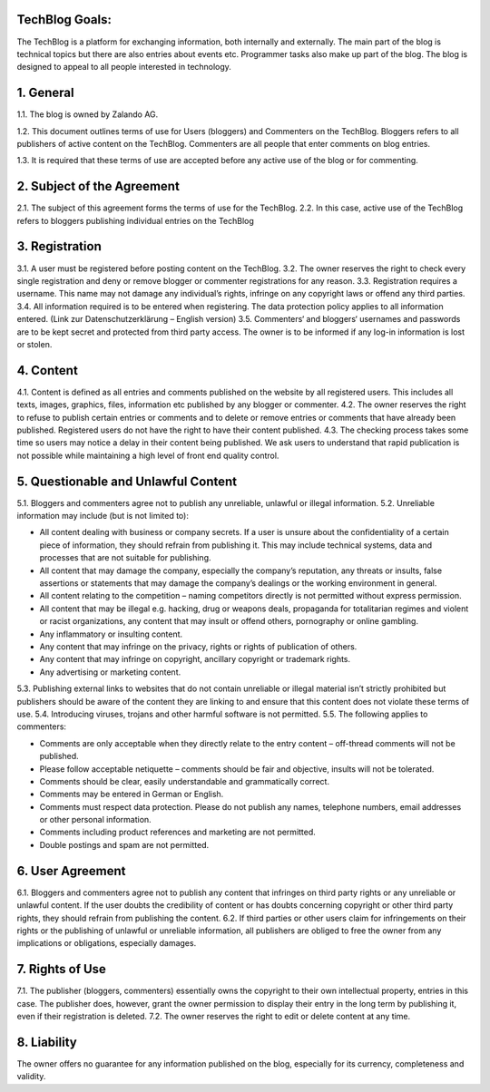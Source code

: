 .. title: Terms of Use
.. slug:
.. date:
.. tags:
.. link:
.. description:
.. type: text



TechBlog Goals:
---------------

The TechBlog is a platform for exchanging information, both internally and externally.
The main part of the blog is technical topics but there are also entries about events etc. Programmer tasks also make up part of the blog.
The blog is designed to appeal to all people interested in technology.


1. General
----------

1.1. The blog is owned by Zalando AG.

1.2. This document outlines terms of use for Users (bloggers) and Commenters on the TechBlog. Bloggers refers to all
publishers of active content on the TechBlog. Commenters are all people that enter comments on blog entries.

1.3. It is required that these terms of use are accepted before any active use of the blog or for commenting.


2. Subject of the Agreement
---------------------------

2.1. The subject of this agreement forms the terms of use for the TechBlog.
2.2. In this case, active use of the TechBlog refers to bloggers publishing individual entries on the TechBlog

3. Registration
---------------

3.1. A user must be registered before posting content on the TechBlog.
3.2. The owner reserves the right to check every single registration and deny or remove blogger or commenter registrations for any reason.
3.3. Registration requires a username. This name may not damage any individual’s rights, infringe on any copyright laws or offend any third parties.
3.4. All information required is to be entered when registering. The data protection policy applies to all information entered. (Link zur Datenschutzerklärung – English version)
3.5. Commenters‘ and bloggers‘ usernames and passwords are to be kept secret and protected from third party access. The owner is to be informed if any log-in information is lost or stolen.

4. Content
----------

4.1. Content is defined as all entries and comments published on the website by all registered users. This includes all texts, images, graphics, files, information etc published by any blogger or commenter.
4.2. The owner reserves the right to refuse to publish certain entries or comments and to delete or remove entries or comments that have already been published. Registered users do not have the right to have their content published.
4.3. The checking process takes some time so users may notice a delay in their content being published. We ask users to understand that rapid publication is not possible while maintaining a high level of front end quality control.

5. Questionable and Unlawful Content
------------------------------------

5.1. Bloggers and commenters agree not to publish any unreliable, unlawful or illegal information.
5.2. Unreliable information may include (but is not limited to):

- All content dealing with business or company secrets. If a user is unsure about the confidentiality of a certain piece of information, they should refrain from publishing it. This may include technical systems, data and processes that are not suitable for publishing.
- All content that may damage the company, especially the company’s reputation, any threats or insults, false assertions or statements that may damage the company’s dealings or the working environment in general.
- All content relating to the competition – naming competitors directly is not permitted without express permission.
- All content that may be illegal e.g. hacking, drug or weapons deals, propaganda for totalitarian regimes and violent or racist organizations, any content that may insult or offend others, pornography or online gambling.
- Any inflammatory or insulting content.
- Any content that may infringe on the privacy, rights or rights of publication of others.
- Any content that may infringe on copyright, ancillary copyright or trademark rights.
- Any advertising or marketing content.

5.3. Publishing external links to websites that do not contain unreliable or illegal material isn’t strictly prohibited but publishers should be aware of the content they are linking to and ensure that this content does not violate these terms of use.
5.4. Introducing viruses, trojans and other harmful software is not permitted.
5.5. The following applies to commenters:

- Comments are only acceptable when they directly relate to the entry content – off-thread comments will not be published.
- Please follow acceptable netiquette – comments should be fair and objective, insults will not be tolerated.
- Comments should be clear, easily understandable and grammatically correct.
- Comments may be entered in German or English.
- Comments must respect data protection. Please do not publish any names, telephone numbers, email addresses or other personal information.
- Comments including product references and marketing are not permitted.
- Double postings and spam are not permitted.

6. User Agreement
-----------------

6.1. Bloggers and commenters agree not to publish any content that infringes on third party rights or any unreliable or unlawful content. If the user doubts the credibility of content or has doubts concerning copyright or other third party rights, they should refrain from publishing the content.
6.2. If third parties or other users claim for infringements on their rights or the publishing of unlawful or unreliable information, all publishers are obliged to free the owner from any implications or obligations, especially damages.

7. Rights of Use
----------------

7.1. The publisher (bloggers, commenters) essentially owns the copyright to their own intellectual property, entries in this case. The publisher does, however, grant the owner permission to display their entry in the long term by publishing it, even if their registration is deleted.
7.2. The owner reserves the right to edit or delete content at any time.

8. Liability
------------

The owner offers no guarantee for any information published on the blog, especially for its currency, completeness and validity.